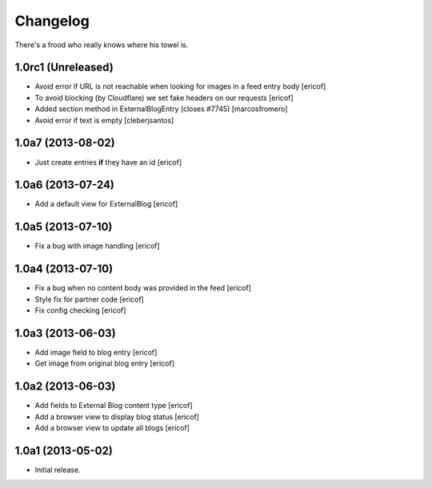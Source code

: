 Changelog
---------

There's a frood who really knows where his towel is.

1.0rc1 (Unreleased)
^^^^^^^^^^^^^^^^^^^

- Avoid error if URL is not reachable when looking for images in a feed entry body [ericof]

- To avoid blocking (by Cloudflare) we set fake headers on our requests
  [ericof] 

- Added section method in ExternalBlogEntry (closes #7745) 
  [marcosfromero]

- Avoid error if text is empty [cleberjsantos]

1.0a7 (2013-08-02)
^^^^^^^^^^^^^^^^^^^

- Just create entries **if** they have an id [ericof]

1.0a6 (2013-07-24)
^^^^^^^^^^^^^^^^^^^

- Add a default view for ExternalBlog [ericof]

1.0a5 (2013-07-10)
^^^^^^^^^^^^^^^^^^^

- Fix a bug with image handling [ericof]


1.0a4 (2013-07-10)
^^^^^^^^^^^^^^^^^^^

- Fix a bug when no content body was provided in the feed [ericof]

- Style fix for partner code [ericof]

- Fix config checking [ericof]


1.0a3 (2013-06-03)
^^^^^^^^^^^^^^^^^^^

- Add image field to blog entry [ericof]

- Get image from original blog entry [ericof]


1.0a2 (2013-06-03)
^^^^^^^^^^^^^^^^^^

- Add fields to External Blog content type [ericof]

- Add a browser view to display blog status [ericof]

- Add a browser view to update all blogs [ericof]


1.0a1 (2013-05-02)
^^^^^^^^^^^^^^^^^^

- Initial release.
